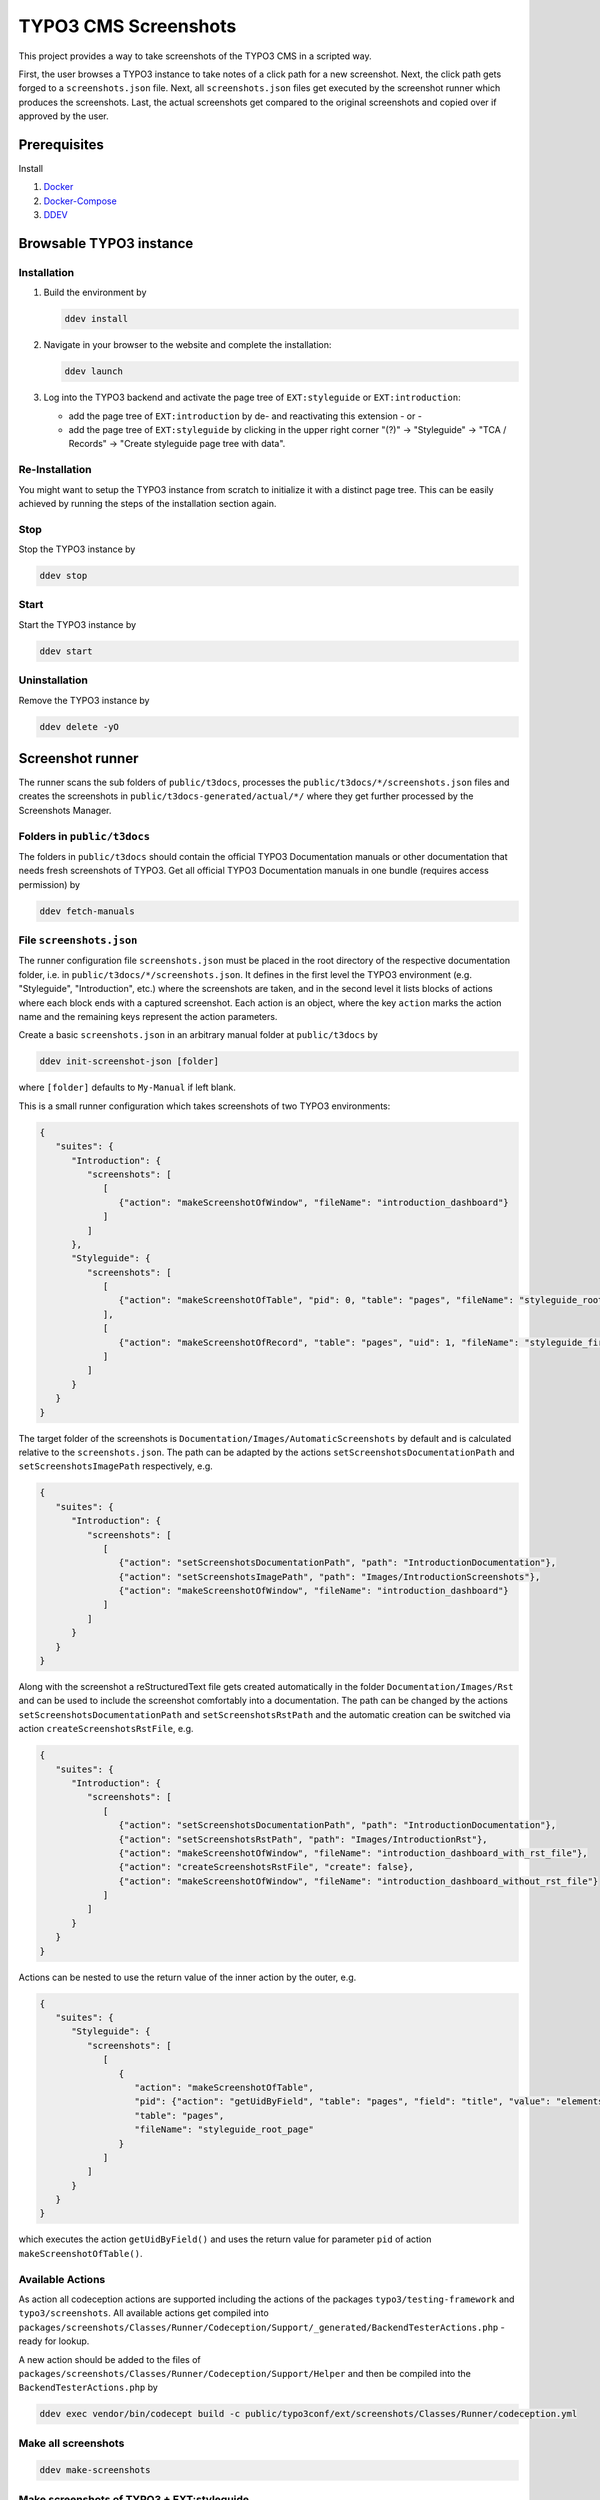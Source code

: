 =====================
TYPO3 CMS Screenshots
=====================

This project provides a way to take screenshots of the TYPO3 CMS in a scripted way.

First, the user browses a TYPO3 instance to take notes of a click path for a new screenshot.
Next, the click path gets forged to a ``screenshots.json`` file.
Next, all ``screenshots.json`` files get executed by the screenshot runner which produces the screenshots.
Last, the actual screenshots get compared to the original screenshots and copied over if approved by the user.


Prerequisites
=============

Install

1.  `Docker <https://docs.docker.com/get-docker/>`_
2.  `Docker-Compose <https://docs.docker.com/compose/install/>`_
3.  `DDEV <https://ddev.readthedocs.io/en/stable/>`_


Browsable TYPO3 instance
========================

Installation
------------

1. Build the environment by

   .. code-block:: bash

      ddev install

2. Navigate in your browser to the website and complete the installation:

   .. code-block:: bash

      ddev launch

3. Log into the TYPO3 backend and activate the page tree of ``EXT:styleguide`` or ``EXT:introduction``:

   -  add the page tree of ``EXT:introduction`` by de- and reactivating this extension - or -
   -  add the page tree of ``EXT:styleguide`` by clicking in the upper right corner
      "(?)" -> "Styleguide" -> "TCA / Records" -> "Create styleguide page tree with data".

Re-Installation
---------------

You might want to setup the TYPO3 instance from scratch to initialize it with a distinct page tree. This can be easily
achieved by running the steps of the installation section again.

Stop
----

Stop the TYPO3 instance by

.. code-block:: bash

   ddev stop

Start
-----

Start the TYPO3 instance by

.. code-block:: bash

   ddev start

Uninstallation
--------------

Remove the TYPO3 instance by

.. code-block:: bash

   ddev delete -yO


Screenshot runner
=================

The runner scans the sub folders of ``public/t3docs``, processes the ``public/t3docs/*/screenshots.json`` files and
creates the screenshots in ``public/t3docs-generated/actual/*/`` where they get further processed by the Screenshots
Manager.

Folders in ``public/t3docs``
----------------------------

The folders in ``public/t3docs`` should contain the official TYPO3 Documentation manuals or other documentation that
needs fresh screenshots of TYPO3. Get all official TYPO3 Documentation manuals in one bundle (requires access
permission) by

.. code-block:: bash

   ddev fetch-manuals

File ``screenshots.json``
-------------------------

The runner configuration file ``screenshots.json`` must be placed in the root directory of the respective documentation
folder, i.e. in ``public/t3docs/*/screenshots.json``. It defines in the first level the TYPO3 environment
(e.g. "Styleguide", "Introduction", etc.) where the screenshots are taken, and in the second level it lists blocks of
actions where each block ends with a captured screenshot. Each action is an object, where the key ``action`` marks the
action name and the remaining keys represent the action parameters.

Create a basic ``screenshots.json`` in an arbitrary manual folder at ``public/t3docs`` by

.. code-block:: bash

   ddev init-screenshot-json [folder]

where ``[folder]`` defaults to ``My-Manual`` if left blank.

This is a small runner configuration which takes screenshots of two TYPO3 environments:

.. code-block:: json

   {
      "suites": {
         "Introduction": {
            "screenshots": [
               [
                  {"action": "makeScreenshotOfWindow", "fileName": "introduction_dashboard"}
               ]
            ]
         },
         "Styleguide": {
            "screenshots": [
               [
                  {"action": "makeScreenshotOfTable", "pid": 0, "table": "pages", "fileName": "styleguide_root_page"}
               ],
               [
                  {"action": "makeScreenshotOfRecord", "table": "pages", "uid": 1, "fileName": "styleguide_first_page_record"}
               ]
            ]
         }
      }
   }

The target folder of the screenshots is ``Documentation/Images/AutomaticScreenshots`` by default and is calculated
relative to the ``screenshots.json``. The path can be adapted by the actions ``setScreenshotsDocumentationPath`` and
``setScreenshotsImagePath`` respectively, e.g.

.. code-block:: json

   {
      "suites": {
         "Introduction": {
            "screenshots": [
               [
                  {"action": "setScreenshotsDocumentationPath", "path": "IntroductionDocumentation"},
                  {"action": "setScreenshotsImagePath", "path": "Images/IntroductionScreenshots"},
                  {"action": "makeScreenshotOfWindow", "fileName": "introduction_dashboard"}
               ]
            ]
         }
      }
   }

Along with the screenshot a reStructuredText file gets created automatically in the folder ``Documentation/Images/Rst``
and can be used to include the screenshot comfortably into a documentation. The path can be changed by the actions
``setScreenshotsDocumentationPath`` and ``setScreenshotsRstPath`` and the automatic creation can be switched via action
``createScreenshotsRstFile``, e.g.

.. code-block:: json

   {
      "suites": {
         "Introduction": {
            "screenshots": [
               [
                  {"action": "setScreenshotsDocumentationPath", "path": "IntroductionDocumentation"},
                  {"action": "setScreenshotsRstPath", "path": "Images/IntroductionRst"},
                  {"action": "makeScreenshotOfWindow", "fileName": "introduction_dashboard_with_rst_file"},
                  {"action": "createScreenshotsRstFile", "create": false},
                  {"action": "makeScreenshotOfWindow", "fileName": "introduction_dashboard_without_rst_file"}
               ]
            ]
         }
      }
   }

Actions can be nested to use the return value of the inner action by the outer, e.g.

.. code-block:: json

   {
      "suites": {
         "Styleguide": {
            "screenshots": [
               [
                  {
                     "action": "makeScreenshotOfTable",
                     "pid": {"action": "getUidByField", "table": "pages", "field": "title", "value": "elements rte"},
                     "table": "pages",
                     "fileName": "styleguide_root_page"
                  }
               ]
            ]
         }
      }
   }

which executes the action ``getUidByField()`` and uses the return value for parameter ``pid`` of action
``makeScreenshotOfTable()``.

Available Actions
-----------------

As action all codeception actions are supported including the actions of the packages ``typo3/testing-framework`` and
``typo3/screenshots``. All available actions get compiled into
``packages/screenshots/Classes/Runner/Codeception/Support/_generated/BackendTesterActions.php`` - ready for lookup.

A new action should be added to the files of ``packages/screenshots/Classes/Runner/Codeception/Support/Helper`` and then be
compiled into the ``BackendTesterActions.php`` by

.. code-block:: bash

   ddev exec vendor/bin/codecept build -c public/typo3conf/ext/screenshots/Classes/Runner/codeception.yml

Make all screenshots
--------------------

.. code-block:: bash

   ddev make-screenshots

Make screenshots of TYPO3 + EXT:styleguide
------------------------------------------

.. code-block:: bash

   ddev make-screenshots Styleguide

Make screenshots of TYPO3 + EXT:introduction
--------------------------------------------

.. code-block:: bash

   ddev make-screenshots Introduction


Screenshots manager
===================

To manage the created screenshots the TYPO3 instance backend provides a module "Screenshots" which can be found in the
module menu at Admin Tools > Screenshots. It provides three functions: Starting the screenshot runner, comparing actual
and original screenshots and copying screenshots from the actual path to the original path.

.. image:: docs/typo3_screenshots_module.png


Development
===========

Run unit tests by

.. code-block:: bash

   ddev run-unit-tests
